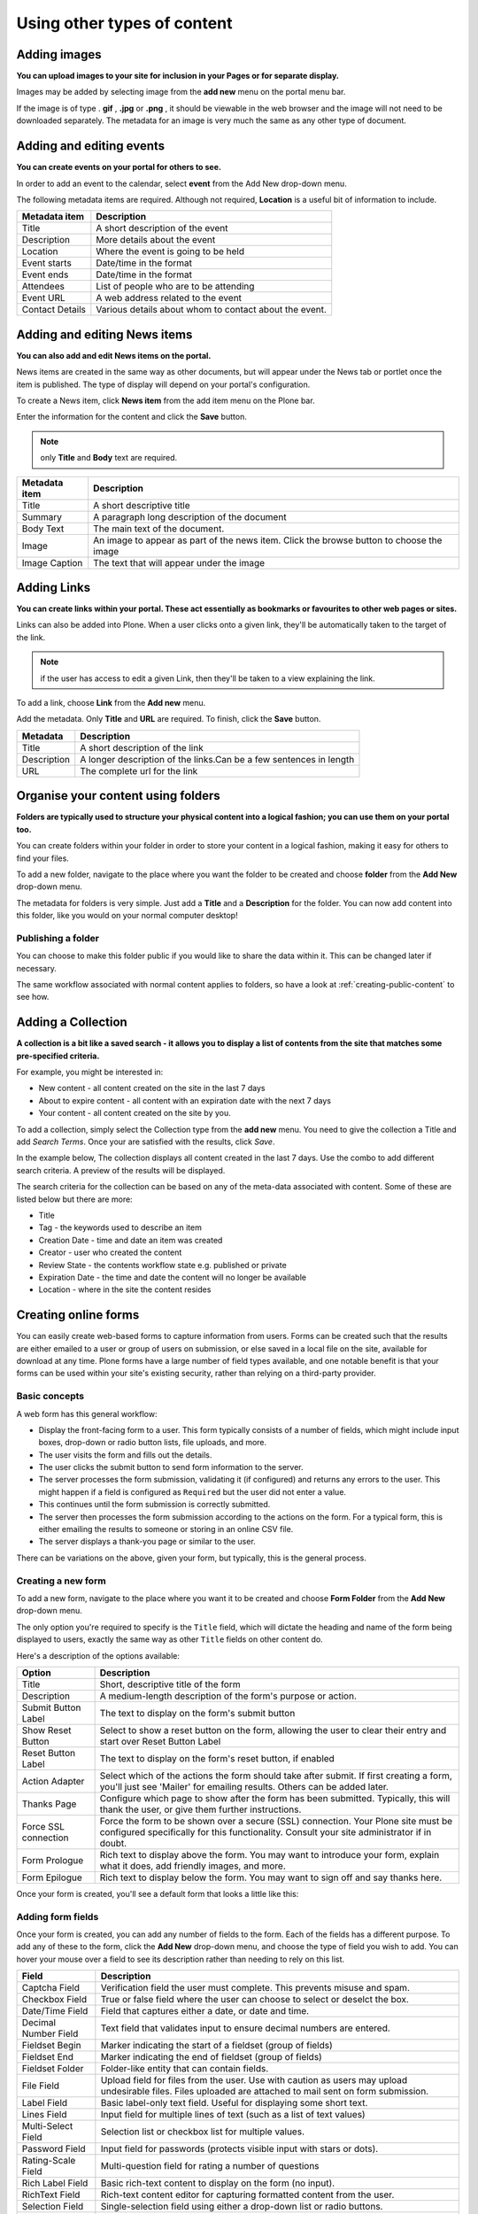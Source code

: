 Using other types of content
****************************

Adding images
=============

**You can upload images to your site for inclusion in your Pages or for separate display.**

Images may be added by selecting image from the **add new**  menu on the portal menu bar.

.. image:: images/add_new_menu1.png
   :alt: Add new menu
   :align: center

If the image is of type . **gif** , **.jpg**  or **.png** , it should be 
viewable in the web browser and the image will not need to be downloaded 
separately. The metadata for an image is very much the same as any other 
type of document.


Adding and editing events
=========================

**You can create events on your portal for others to see.**

In order to add an event to the calendar, select **event**  from the Add 
New drop-down menu.

.. image:: images/add_new_menu1.png
   :alt: Add new menu
   :align: center

The following metadata items are required. Although not required, **Location** 
is a useful bit of information to include.

+-----------------+--------------------------------------------------------+
| Metadata item   | Description                                            |
+=================+========================================================+
| Title           | A short description of the event                       |
+-----------------+--------------------------------------------------------+
| Description     | More details about the event                           |
+-----------------+--------------------------------------------------------+
| Location        | Where the event is going to be held                    |
+-----------------+--------------------------------------------------------+
| Event starts    | Date/time in the format                                |
+-----------------+--------------------------------------------------------+
| Event ends      | Date/time in the format                                |
+-----------------+--------------------------------------------------------+
| Attendees       | List of people who are to be attending                 |
+-----------------+--------------------------------------------------------+
| Event URL       | A web address related to the event                     |
+-----------------+--------------------------------------------------------+
| Contact Details | Various details about whom to contact about the event. |
+-----------------+--------------------------------------------------------+


Adding and editing News items
=============================

**You can also add and edit News items on the portal.**

.. image:: images/add_new_menu1.png
   :alt: Add new menu
   :align: right

News items are created in the same way as other documents, but will appear
under the News tab or portlet once the item is published. The type of display
will depend on your portal's configuration.

To create a News item, click **News item**  from the add item menu on the 
Plone bar.

Enter the information for the content and click the **Save** button.

.. note::

   only **Title**  and **Body**  text are required.

+---------------+--------------------------------------------------------+
| Metadata item | Description                                            |
+===============+========================================================+
| Title         | A short descriptive title                              |
+---------------+--------------------------------------------------------+
| Summary       | A paragraph long description of the document           |
+---------------+--------------------------------------------------------+
| Body Text     | The main text of the document.                         |
+---------------+--------------------------------------------------------+
| Image         | An image to appear as part of the news item. Click the |
|               | browse button to choose the image                      |
+---------------+--------------------------------------------------------+
| Image Caption | The text that will appear under the image              |
+---------------+--------------------------------------------------------+


Adding Links
============

**You can create links within your portal. These act essentially as bookmarks or favourites to other web pages or sites.**

Links can also be added into Plone. When a user clicks onto a given link, they'll be automatically taken to the target of the link. 

.. note::
   if the user has access to edit a given Link, then they'll be taken to a view explaining the link.

To add a link, choose **Link**  from the **Add new**  menu.

.. image:: images/add_new_menu1.png
   :alt: Add new link
   :align: center

Add the metadata.  Only **Title** and **URL** are required.  To finish, click the 
**Save** button.

+-------------+-------------------------------------------------------------+
| Metadata    | Description                                                 |
+=============+=============================================================+
| Title       | A short description of the link                             |
+-------------+-------------------------------------------------------------+
| Description | A longer description of the links.Can be a few sentences in |
|             | length                                                      |
+-------------+-------------------------------------------------------------+
| URL         | The complete url for the link                               |
+-------------+-------------------------------------------------------------+


Organise your content using folders
===================================

**Folders are typically used to structure your physical content into a 
logical fashion; you can use them on your portal too.**

You can create folders within your folder in order to store your content in a 
logical fashion, making it easy for others to find your files.

To add a new folder, navigate to the place where you want the folder to be created and 
choose **folder** from the **Add New** drop-down menu.

.. image:: images/add_new_menu1.png
   :alt: Add new folder
   :align: center

The metadata for folders is very simple. Just add a **Title**  and a 
**Description** for the folder. You can now add content into this folder, 
like you would on your normal computer desktop!


Publishing a folder
-------------------

You can choose to make this folder public if you would like to share the data
within it. This can be changed later if necessary.

The same workflow associated with normal content applies to folders, so have 
a look at :ref:`creating-public-content` to see how.

Adding a Collection
===================

**A collection is a bit like a saved search - it allows you to display a list
of contents from the site that matches some pre-specified criteria.**

For example, you might be interested in:

- New content - all content created on the site in the last 7 days
- About to expire content - all content with an expiration date with the next 7 days
- Your content - all content created on the site by you.

To add a collection, simply select the Collection type from the **add new**
menu. You need to give the collection a Title and add *Search Terms*. Once your
are satisfied with the results, click *Save*.

In the example below, The collection displays all content created in the last 7
days. Use the combo to add different search criteria. A preview of the results
will be displayed. 

.. image:: images/collection_criteria.png
   :alt: Collection criteria
   :align: center
   
The search criteria for the collection can be based on any of the meta-data
associated with content.  Some of these are listed below but there are more:

- Title
- Tag - the keywords used to describe an item
- Creation Date - time and date an item was created
- Creator - user who created the content
- Review State - the contents workflow state e.g. published or private
- Expiration Date - the time and date the content will no longer be available
- Location - where in the site the content resides

Creating online forms
=====================

You can easily create web-based forms to capture information from users.  
Forms can be created such that the results are either emailed to a user
or group of users on submission, or else saved in a local file on the site,
available for download at any time.  Plone forms have a large number of field
types available, and one notable benefit is that your forms can be used
within your site's existing security, rather than relying on a third-party
provider.

Basic concepts
--------------

A web form has this general workflow:

* Display the front-facing form to a user.  This form typically
  consists of a number of fields, which might include input boxes,
  drop-down or radio button lists, file uploads, and more.
* The user visits the form and fills out the details.
* The user clicks the submit button to send form information
  to the server.
* The server processes the form submission, validating it (if configured)
  and returns any errors to the user.  This might happen if a field
  is configured as ``Required`` but the user did not enter a value.
* This continues until the form submission is correctly submitted.
* The server then processes the form submission according to the actions
  on the form.  For a typical form, this is either emailing the results
  to someone or storing in an online CSV file.
* The server displays a thank-you page or similar to the user.

There can be variations on the above, given your form, but typically,
this is the general process. 

Creating a new form
-------------------

To add a new form, navigate to the place where you want it to be
created and choose **Form Folder** from the **Add New** drop-down menu.

.. image:: images/add_new_menu1.png
   :alt: Add new form folder
   :align: center

The only option you're required to specify is the ``Title`` field, which
will dictate the heading and name of the form being displayed to users,
exactly the same way as other ``Title`` fields on other content do.

Here's a description of the options available:

=====================  =============================
Option                 Description
=====================  =============================
Title                  Short, descriptive title of the form
Description            A medium-length description of the form's purpose or action.
Submit Button Label    The text to display on the form's submit button
Show Reset Button      Select to show a reset button on the form, allowing the
                       user to clear their entry and start over Reset Button Label
Reset Button Label     The text to display on the form's reset button, if enabled
Action Adapter         Select which of the actions the form should take after submit.
                       If first creating a form, you'll just see 'Mailer' for emailing
                       results.  Others can be added later.
Thanks Page            Configure which page to show after the form has been submitted.
                       Typically, this will thank the user, or give them further instructions.
Force SSL connection   Force the form to be shown over a secure (SSL) connection.
                       Your Plone site must be configured specifically for this
                       functionality.  Consult your site administrator if in doubt.
Form Prologue          Rich text to display above the form. You may want to 
                       introduce your form, explain what it does, add friendly images,
                       and more.
Form Epilogue          Rich text to display below the form. You may want to 
                       sign off and say thanks here.
=====================  =============================

Once your form is created, you'll see a default form that looks a little
like this:

.. image:: images/new_form.png
   :alt: Newly created form
   :align: center


Adding form fields
------------------

Once your form is created, you can add any number of fields to the form.
Each of the fields has a different purpose.  To add any of these to the form,
click the **Add New** drop-down menu, and choose the type of field you wish
to add.  You can hover your mouse over a field to see its description rather
than needing to rely on this list.

.. image:: images/form_fields.png
   :alt: Example form fields
   :align: center

=====================           =============================
Field                           Description
=====================           =============================
Captcha Field                   Verification field the user must complete. This prevents misuse and spam. 
Checkbox Field                  True or false field where the user can choose to select or deselct the box.
Date/Time Field                 Field that captures either a date, or date and time.
Decimal Number Field            Text field that validates input to ensure decimal numbers are entered.
Fieldset Begin                  Marker indicating the start of a fieldset (group of fields)
Fieldset End                    Marker indicating the end of fieldset (group of fields)
Fieldset Folder                 Folder-like entity that can contain fields.
File Field                      Upload field for files from the user. Use with caution as users may upload
                                undesirable files. Files uploaded are attached to mail sent on form
                                submission.
Label Field                     Basic label-only text field. Useful for displaying some short text.
Lines Field                     Input field for multiple lines of text (such as a list of text values)
Multi-Select Field              Selection list or checkbox list for multiple values.
Password Field                  Input field for passwords (protects visible input with stars or dots).
Rating-Scale Field              Multi-question field for rating a number of questions
Rich Label Field                Basic rich-text content to display on the form (no input).
RichText Field                  Rich-text content editor for capturing formatted content from the user.
Selection Field                 Single-selection field using either a drop-down list or radio buttons.
String Field                    Basic single-line text input field.
Text Field                      Multi-line text input field.
Whole Number Field              Text field that validates input to ensure integers are entered.
=====================           =============================

For each field, you will be presented with a number of different options for
customising that field. Have a read of each different option to get an idea
as to what they do.  The most common options across fields are:

=====================  =============================
Option                 Description
=====================  =============================
Field label            Short, descriptive title of the field for display on the form. 
Field help             A medium-length description of the field's purpose or similar help text.
Required               Whether the field is required or not.  If this is enabled 
                       for a field and the user does not enter a value, the form will error
                       during user submission.
Default                The default value to display on the form. This can be
                       used to help guide the user.
=====================  =============================

Other fields will have options like maximum length (for text fields),
available options (for selection or multi-selection fields), and so forth.
You can add new fields and change options with the knowledge you can easily
change things as you need at any time.


Special features
----------------

In addition to fields, there are also a number of form helpers that you can use.
These are added into your form in the same way as fields, by using the **Add new**
drop-down menu, and locating the relevant entry.

=====================           =============================
Special features
=====================           =============================
Image                           Standard image for inclusion in pages or thank you pages.
Page                            Standard page content. May be useful for extra help pages for forms.
Thanks Page                     A thank-you page that can be displayed after a form submission is
                                successful.  One is added automatically to new forms.
Mailer Adapter                  Enables a form to email submission results to recipients.
                                Enabled by default for forms.
Save Data Adapter               Enables a form to save its data in a online-stored file.
                                Users' submissions are added into this CSV or TSV file and it
                                can be downloaded at any time by a suitable user.
Custom Script Adapter           Run custom script upon a form submission. Requires Manager rights
                                to create and use.
=====================           =============================


